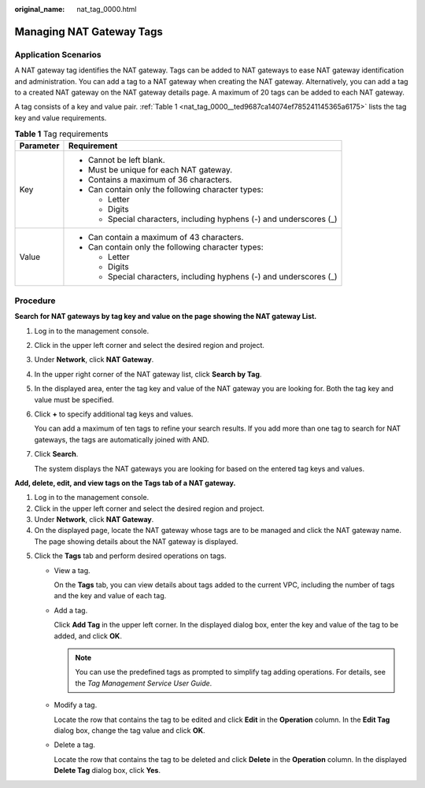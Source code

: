 :original_name: nat_tag_0000.html

.. _nat_tag_0000:

Managing NAT Gateway Tags
=========================

Application Scenarios
---------------------

A NAT gateway tag identifies the NAT gateway. Tags can be added to NAT gateways to ease NAT gateway identification and administration. You can add a tag to a NAT gateway when creating the NAT gateway. Alternatively, you can add a tag to a created NAT gateway on the NAT gateway details page. A maximum of 20 tags can be added to each NAT gateway.

A tag consists of a key and value pair. :ref:`Table 1 <nat_tag_0000__ted9687ca14074ef785241145365a6175>` lists the tag key and value requirements.

.. _nat_tag_0000__ted9687ca14074ef785241145365a6175:

.. table:: **Table 1** Tag requirements

   +-----------------------------------+---------------------------------------------------------------------+
   | Parameter                         | Requirement                                                         |
   +===================================+=====================================================================+
   | Key                               | -  Cannot be left blank.                                            |
   |                                   | -  Must be unique for each NAT gateway.                             |
   |                                   | -  Contains a maximum of 36 characters.                             |
   |                                   | -  Can contain only the following character types:                  |
   |                                   |                                                                     |
   |                                   |    -  Letter                                                        |
   |                                   |    -  Digits                                                        |
   |                                   |    -  Special characters, including hyphens (-) and underscores (_) |
   +-----------------------------------+---------------------------------------------------------------------+
   | Value                             | -  Can contain a maximum of 43 characters.                          |
   |                                   | -  Can contain only the following character types:                  |
   |                                   |                                                                     |
   |                                   |    -  Letter                                                        |
   |                                   |    -  Digits                                                        |
   |                                   |    -  Special characters, including hyphens (-) and underscores (_) |
   +-----------------------------------+---------------------------------------------------------------------+

Procedure
---------

**Search for NAT gateways by tag key and value on the page showing the NAT gateway List.**

#. Log in to the management console.

#. Click |image1| in the upper left corner and select the desired region and project.

#. Under **Network**, click **NAT Gateway**.

#. In the upper right corner of the NAT gateway list, click **Search by Tag**.

#. In the displayed area, enter the tag key and value of the NAT gateway you are looking for. Both the tag key and value must be specified.

#. Click **+** to specify additional tag keys and values.

   You can add a maximum of ten tags to refine your search results. If you add more than one tag to search for NAT gateways, the tags are automatically joined with AND.

#. Click **Search**.

   The system displays the NAT gateways you are looking for based on the entered tag keys and values.

**Add, delete, edit, and view tags on the Tags tab of a NAT gateway.**

#. Log in to the management console.
#. Click |image2| in the upper left corner and select the desired region and project.
#. Under **Network**, click **NAT Gateway**.
#. On the displayed page, locate the NAT gateway whose tags are to be managed and click the NAT gateway name. The page showing details about the NAT gateway is displayed.

5. Click the **Tags** tab and perform desired operations on tags.

   -  View a tag.

      On the **Tags** tab, you can view details about tags added to the current VPC, including the number of tags and the key and value of each tag.

   -  Add a tag.

      Click **Add Tag** in the upper left corner. In the displayed dialog box, enter the key and value of the tag to be added, and click **OK**.

      .. note::

         You can use the predefined tags as prompted to simplify tag adding operations. For details, see the *Tag Management Service User Guide*.

   -  Modify a tag.

      Locate the row that contains the tag to be edited and click **Edit** in the **Operation** column. In the **Edit Tag** dialog box, change the tag value and click **OK**.

   -  Delete a tag.

      Locate the row that contains the tag to be deleted and click **Delete** in the **Operation** column. In the displayed **Delete Tag** dialog box, click **Yes**.

.. |image1| image:: /_static/images/en-us_image_0141273034.png
.. |image2| image:: /_static/images/en-us_image_0141273034.png
